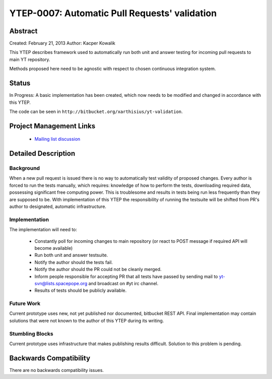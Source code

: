 YTEP-0007: Automatic Pull Requests' validation
==============================================

Abstract
--------

Created: February 21, 2013
Author: Kacper Kowalik

This YTEP describes framework used to automatically run both unit and answer
testing for incoming pull requests to main YT repository.

Methods proposed here need to be agnostic with respect to chosen continuous
integration system.

Status
------

In Progress: A basic implementation has been created, which now needs to be
modified and changed in accordance with this YTEP.

The code can be seen in ``http://bitbucket.org/xarthisius/yt-validation``.

Project Management Links
------------------------

  * `Mailing list discussion <http://lists.spacepope.org/pipermail/yt-dev-spacepope.org/2013-February/002826.html>`_

Detailed Description
--------------------

Background
++++++++++

When a new pull request is issued there is no way to automatically test validity
of proposed changes. Every author is forced to run the tests manually, which
requires: knowledge of how to perform the tests, downloading required data,
possessing significant free computing power. This is troublesome and results in
tests being run less frequently than they are supposed to be. With
implementation of this YTEP the responsibility of running the testsuite will be
shifted from PR's author to designated, automatic infrastructure.

Implementation
++++++++++++++

The implementation will need to:

  * Constantly poll for incoming changes to main repository (or react to POST
    message if required API will become available)
  * Run both unit and answer testsuite.
  * Notify the author should the tests fail.
  * Notify the author should the PR could not be cleanly merged.
  * Inform people responsible for accepting PR that all tests have passed
    by sending mail to yt-svn@lists.spacepope.org and broadcast on #yt irc
    channel.  
  * Results of tests should be publicly available.

Future Work
+++++++++++

Current prototype uses new, not yet published nor documented, bitbucket REST
API. Final implementation may contain solutions that were not known to the
author of this YTEP during its writing.

Stumbling Blocks
++++++++++++++++

Current prototype uses infrastructure that makes publishing results difficult.
Solution to this problem is pending.

Backwards Compatibility
-----------------------

There are no backwards compatibility issues.
